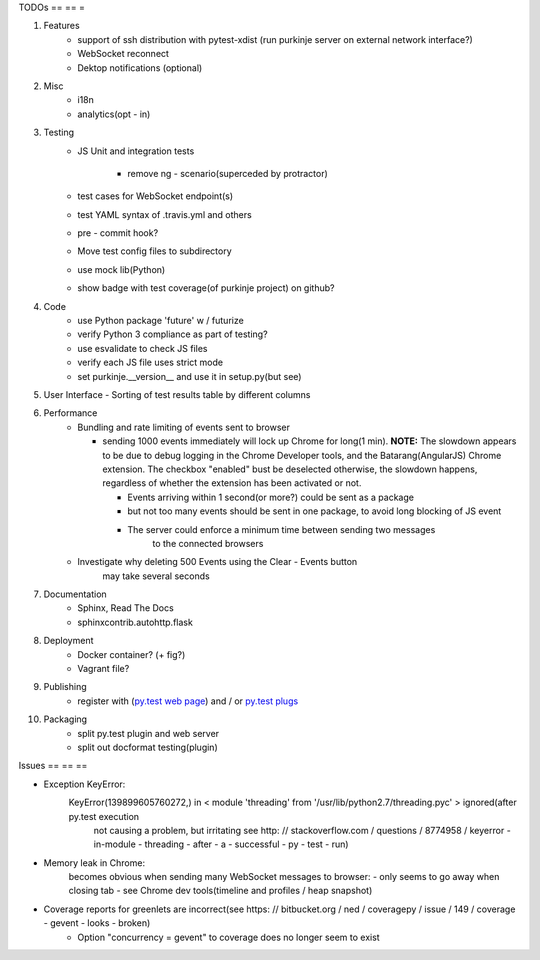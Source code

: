 TODOs
== == =

#) Features
    - support of ssh distribution with pytest-xdist (run purkinje server
      on external network interface?)
    - WebSocket reconnect
    - Dektop notifications (optional)

#) Misc
    - i18n
    - analytics(opt - in)

#) Testing
    - JS Unit and integration tests

        - remove ng - scenario(superceded by protractor)

    - test cases for WebSocket endpoint(s)
    - test YAML syntax of .travis.yml and others
    - pre - commit hook?
    - Move test config files to subdirectory
    - use mock lib(Python)
    - show badge with test coverage(of purkinje project) on github?

#) Code
    - use Python package 'future' w / futurize
    - verify Python 3 compliance as part of testing?
    - use esvalidate to check JS files
    - verify each JS file uses strict mode
    - set purkinje.__version__ and use it in setup.py(but see)

#) User Interface
   - Sorting of test results table by different columns

#) Performance
    - Bundling and rate limiting of events sent to browser

      - sending 1000 events
        immediately will lock up Chrome for long(1 min).
        **NOTE:**
        The slowdown appears to be due to debug logging in the Chrome Developer tools,
        and the Batarang(AngularJS) Chrome extension.
        The checkbox "enabled" bust be deselected
        otherwise, the slowdown happens, regardless
        of whether the extension has been activated or not.

        - Events arriving within 1 second(or more?) could be sent as a package
        - but not too many events should be sent in one package, to avoid long blocking
          of JS event
        - The server could  enforce a minimum time between sending two messages
            to the connected browsers
    - Investigate why deleting 500 Events using the Clear - Events button
        may take several seconds

#) Documentation
    - Sphinx, Read The Docs
    - sphinxcontrib.autohttp.flask

#) Deployment
    - Docker container? (+ fig?)
    - Vagrant file?

#) Publishing
    - register with (`py.test web page <http://pytest.org/latest/plugins_index/index.html?highlight=plugins>`_) and / or `py.test plugs <http://pytest-plugs.herokuapp.com/>`_

#) Packaging
    - split py.test plugin and web server
    - split out docformat testing(plugin)

Issues
== == ==

- Exception KeyError:
    KeyError(139899605760272,) in < module 'threading' from '/usr/lib/python2.7/threading.pyc' > ignored(after py.test execution
                                                                                                         not causing a problem, but irritating
                                                                                                         see http: // stackoverflow.com / questions / 8774958 / keyerror - in-module - threading - after - a - successful - py - test - run)
- Memory leak in Chrome:
    becomes obvious when sending many
    WebSocket messages to browser:
    - only seems to go away when closing tab
    - see Chrome dev tools(timeline and profiles / heap snapshot)
- Coverage reports for greenlets are incorrect(see https: // bitbucket.org / ned / coveragepy / issue / 149 / coverage - gevent - looks - broken)
    - Option "concurrency = gevent" to coverage does no longer seem to exist
